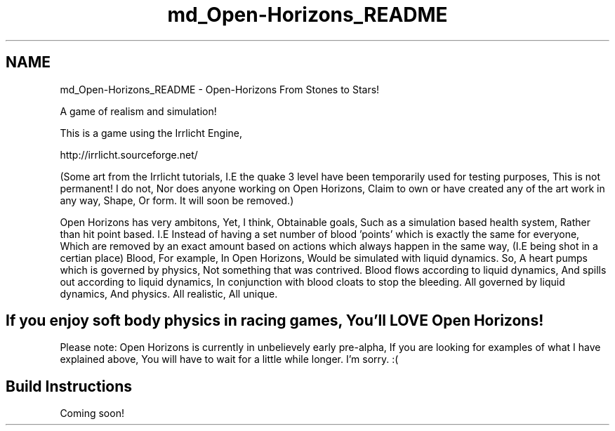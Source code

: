 .TH "md_Open-Horizons_README" 3 "Fri Mar 7 2014" "Version 0.0.1.1" "Open Horizons" \" -*- nroff -*-
.ad l
.nh
.SH NAME
md_Open-Horizons_README \- Open-Horizons 
From Stones to Stars!
.PP
A game of realism and simulation!
.PP
This is a game using the Irrlicht Engine,
.PP
http://irrlicht.sourceforge.net/
.PP
(Some art from the Irrlicht tutorials, I\&.E the quake 3 level have been temporarily used for testing purposes, This is not permanent! I do not, Nor does anyone working on Open Horizons, Claim to own or have created any of the art work in any way, Shape, Or form\&. It will soon be removed\&.)
.PP
Open Horizons has very ambitons, Yet, I think, Obtainable goals, Such as a simulation based health system, Rather than hit point based\&. I\&.E Instead of having a set number of blood 'points' which is exactly the same for everyone, Which are removed by an exact amount based on actions which always happen in the same way, (I\&.E being shot in a certian place) Blood, For example, In Open Horizons, Would be simulated with liquid dynamics\&. So, A heart pumps which is governed by physics, Not something that was contrived\&. Blood flows according to liquid dynamics, And spills out according to liquid dynamics, In conjunction with blood cloats to stop the bleeding\&. All governed by liquid dynamics, And physics\&. All realistic, All unique\&.
.PP
.SH "If you enjoy soft body physics in racing games, You'll LOVE Open Horizons! "
.PP
.PP
Please note: Open Horizons is currently in unbelievely early pre-alpha, If you are looking for examples of what I have explained above, You will have to wait for a little while longer\&. I'm sorry\&. :(
.PP
.SH "Build Instructions "
.PP
.PP
Coming soon! 
